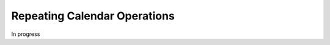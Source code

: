 .. _bill-repeating:

#############################
Repeating Calendar Operations
#############################

In progress
